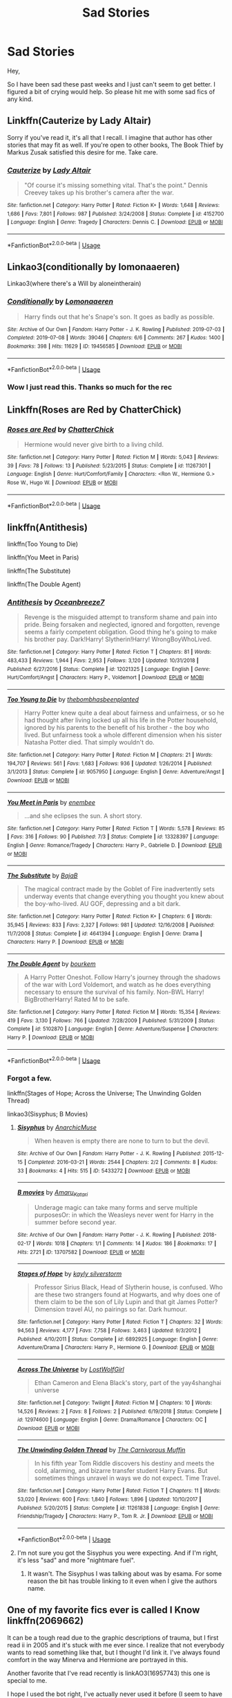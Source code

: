 #+TITLE: Sad Stories

* Sad Stories
:PROPERTIES:
:Author: seikunaras
:Score: 13
:DateUnix: 1570662095.0
:DateShort: 2019-Oct-10
:FlairText: Recommendation
:END:
Hey,

So I have been sad these past weeks and I just can't seem to get better. I figured a bit of crying would help. So please hit me with some sad fics of any kind.


** Linkffn(Cauterize by Lady Altair)

Sorry if you've read it, it's all that I recall. I imagine that author has other stories that may fit as well. If you're open to other books, The Book Thief by Markus Zusak satisfied this desire for me. Take care.
:PROPERTIES:
:Author: More_Cortisol
:Score: 4
:DateUnix: 1570678501.0
:DateShort: 2019-Oct-10
:END:

*** [[https://www.fanfiction.net/s/4152700/1/][*/Cauterize/*]] by [[https://www.fanfiction.net/u/24216/Lady-Altair][/Lady Altair/]]

#+begin_quote
  "Of course it's missing something vital. That's the point." Dennis Creevey takes up his brother's camera after the war.
#+end_quote

^{/Site/:} ^{fanfiction.net} ^{*|*} ^{/Category/:} ^{Harry} ^{Potter} ^{*|*} ^{/Rated/:} ^{Fiction} ^{K+} ^{*|*} ^{/Words/:} ^{1,648} ^{*|*} ^{/Reviews/:} ^{1,686} ^{*|*} ^{/Favs/:} ^{7,801} ^{*|*} ^{/Follows/:} ^{987} ^{*|*} ^{/Published/:} ^{3/24/2008} ^{*|*} ^{/Status/:} ^{Complete} ^{*|*} ^{/id/:} ^{4152700} ^{*|*} ^{/Language/:} ^{English} ^{*|*} ^{/Genre/:} ^{Tragedy} ^{*|*} ^{/Characters/:} ^{Dennis} ^{C.} ^{*|*} ^{/Download/:} ^{[[http://www.ff2ebook.com/old/ffn-bot/index.php?id=4152700&source=ff&filetype=epub][EPUB]]} ^{or} ^{[[http://www.ff2ebook.com/old/ffn-bot/index.php?id=4152700&source=ff&filetype=mobi][MOBI]]}

--------------

*FanfictionBot*^{2.0.0-beta} | [[https://github.com/tusing/reddit-ffn-bot/wiki/Usage][Usage]]
:PROPERTIES:
:Author: FanfictionBot
:Score: 1
:DateUnix: 1570678528.0
:DateShort: 2019-Oct-10
:END:


** Linkao3(conditionally by lomonaaeren)

Linkao3(where there's a Will by aloneintherain)
:PROPERTIES:
:Author: LiriStorm
:Score: 3
:DateUnix: 1570672834.0
:DateShort: 2019-Oct-10
:END:

*** [[https://archiveofourown.org/works/19456585][*/Conditionally/*]] by [[https://www.archiveofourown.org/users/Lomonaaeren/pseuds/Lomonaaeren][/Lomonaaeren/]]

#+begin_quote
  Harry finds out that he's Snape's son. It goes as badly as possible.
#+end_quote

^{/Site/:} ^{Archive} ^{of} ^{Our} ^{Own} ^{*|*} ^{/Fandom/:} ^{Harry} ^{Potter} ^{-} ^{J.} ^{K.} ^{Rowling} ^{*|*} ^{/Published/:} ^{2019-07-03} ^{*|*} ^{/Completed/:} ^{2019-07-08} ^{*|*} ^{/Words/:} ^{39046} ^{*|*} ^{/Chapters/:} ^{6/6} ^{*|*} ^{/Comments/:} ^{267} ^{*|*} ^{/Kudos/:} ^{1400} ^{*|*} ^{/Bookmarks/:} ^{398} ^{*|*} ^{/Hits/:} ^{11629} ^{*|*} ^{/ID/:} ^{19456585} ^{*|*} ^{/Download/:} ^{[[https://archiveofourown.org/downloads/19456585/Conditionally.epub?updated_at=1565890680][EPUB]]} ^{or} ^{[[https://archiveofourown.org/downloads/19456585/Conditionally.mobi?updated_at=1565890680][MOBI]]}

--------------

*FanfictionBot*^{2.0.0-beta} | [[https://github.com/tusing/reddit-ffn-bot/wiki/Usage][Usage]]
:PROPERTIES:
:Author: FanfictionBot
:Score: 2
:DateUnix: 1570672846.0
:DateShort: 2019-Oct-10
:END:


*** Wow I just read this. Thanks so much for the rec
:PROPERTIES:
:Author: thec00lestguy
:Score: 1
:DateUnix: 1570679430.0
:DateShort: 2019-Oct-10
:END:


** Linkffn(Roses are Red by ChatterChick)
:PROPERTIES:
:Author: Zakle
:Score: 3
:DateUnix: 1570679760.0
:DateShort: 2019-Oct-10
:END:

*** [[https://www.fanfiction.net/s/11267301/1/][*/Roses are Red/*]] by [[https://www.fanfiction.net/u/1148441/ChatterChick][/ChatterChick/]]

#+begin_quote
  Hermione would never give birth to a living child.
#+end_quote

^{/Site/:} ^{fanfiction.net} ^{*|*} ^{/Category/:} ^{Harry} ^{Potter} ^{*|*} ^{/Rated/:} ^{Fiction} ^{M} ^{*|*} ^{/Words/:} ^{5,043} ^{*|*} ^{/Reviews/:} ^{39} ^{*|*} ^{/Favs/:} ^{78} ^{*|*} ^{/Follows/:} ^{13} ^{*|*} ^{/Published/:} ^{5/23/2015} ^{*|*} ^{/Status/:} ^{Complete} ^{*|*} ^{/id/:} ^{11267301} ^{*|*} ^{/Language/:} ^{English} ^{*|*} ^{/Genre/:} ^{Hurt/Comfort/Family} ^{*|*} ^{/Characters/:} ^{<Ron} ^{W.,} ^{Hermione} ^{G.>} ^{Rose} ^{W.,} ^{Hugo} ^{W.} ^{*|*} ^{/Download/:} ^{[[http://www.ff2ebook.com/old/ffn-bot/index.php?id=11267301&source=ff&filetype=epub][EPUB]]} ^{or} ^{[[http://www.ff2ebook.com/old/ffn-bot/index.php?id=11267301&source=ff&filetype=mobi][MOBI]]}

--------------

*FanfictionBot*^{2.0.0-beta} | [[https://github.com/tusing/reddit-ffn-bot/wiki/Usage][Usage]]
:PROPERTIES:
:Author: FanfictionBot
:Score: 3
:DateUnix: 1570679779.0
:DateShort: 2019-Oct-10
:END:


** linkffn(Antithesis)

linkffn(Too Young to Die)

linkffn(You Meet in Paris)

linkffn(The Substitute)

linkffn(The Double Agent)
:PROPERTIES:
:Author: Shadowclonier
:Score: 2
:DateUnix: 1570682529.0
:DateShort: 2019-Oct-10
:END:

*** [[https://www.fanfiction.net/s/12021325/1/][*/Antithesis/*]] by [[https://www.fanfiction.net/u/2317158/Oceanbreeze7][/Oceanbreeze7/]]

#+begin_quote
  Revenge is the misguided attempt to transform shame and pain into pride. Being forsaken and neglected, ignored and forgotten, revenge seems a fairly competent obligation. Good thing he's going to make his brother pay. Dark!Harry! Slytherin!Harry! WrongBoyWhoLived.
#+end_quote

^{/Site/:} ^{fanfiction.net} ^{*|*} ^{/Category/:} ^{Harry} ^{Potter} ^{*|*} ^{/Rated/:} ^{Fiction} ^{T} ^{*|*} ^{/Chapters/:} ^{81} ^{*|*} ^{/Words/:} ^{483,433} ^{*|*} ^{/Reviews/:} ^{1,944} ^{*|*} ^{/Favs/:} ^{2,953} ^{*|*} ^{/Follows/:} ^{3,120} ^{*|*} ^{/Updated/:} ^{10/31/2018} ^{*|*} ^{/Published/:} ^{6/27/2016} ^{*|*} ^{/Status/:} ^{Complete} ^{*|*} ^{/id/:} ^{12021325} ^{*|*} ^{/Language/:} ^{English} ^{*|*} ^{/Genre/:} ^{Hurt/Comfort/Angst} ^{*|*} ^{/Characters/:} ^{Harry} ^{P.,} ^{Voldemort} ^{*|*} ^{/Download/:} ^{[[http://www.ff2ebook.com/old/ffn-bot/index.php?id=12021325&source=ff&filetype=epub][EPUB]]} ^{or} ^{[[http://www.ff2ebook.com/old/ffn-bot/index.php?id=12021325&source=ff&filetype=mobi][MOBI]]}

--------------

[[https://www.fanfiction.net/s/9057950/1/][*/Too Young to Die/*]] by [[https://www.fanfiction.net/u/4573056/thebombhasbeenplanted][/thebombhasbeenplanted/]]

#+begin_quote
  Harry Potter knew quite a deal about fairness and unfairness, or so he had thought after living locked up all his life in the Potter household, ignored by his parents to the benefit of his brother - the boy who lived. But unfairness took a whole different dimension when his sister Natasha Potter died. That simply wouldn't do.
#+end_quote

^{/Site/:} ^{fanfiction.net} ^{*|*} ^{/Category/:} ^{Harry} ^{Potter} ^{*|*} ^{/Rated/:} ^{Fiction} ^{M} ^{*|*} ^{/Chapters/:} ^{21} ^{*|*} ^{/Words/:} ^{194,707} ^{*|*} ^{/Reviews/:} ^{561} ^{*|*} ^{/Favs/:} ^{1,683} ^{*|*} ^{/Follows/:} ^{936} ^{*|*} ^{/Updated/:} ^{1/26/2014} ^{*|*} ^{/Published/:} ^{3/1/2013} ^{*|*} ^{/Status/:} ^{Complete} ^{*|*} ^{/id/:} ^{9057950} ^{*|*} ^{/Language/:} ^{English} ^{*|*} ^{/Genre/:} ^{Adventure/Angst} ^{*|*} ^{/Download/:} ^{[[http://www.ff2ebook.com/old/ffn-bot/index.php?id=9057950&source=ff&filetype=epub][EPUB]]} ^{or} ^{[[http://www.ff2ebook.com/old/ffn-bot/index.php?id=9057950&source=ff&filetype=mobi][MOBI]]}

--------------

[[https://www.fanfiction.net/s/13328397/1/][*/You Meet in Paris/*]] by [[https://www.fanfiction.net/u/980211/enembee][/enembee/]]

#+begin_quote
  ...and she eclipses the sun. A short story.
#+end_quote

^{/Site/:} ^{fanfiction.net} ^{*|*} ^{/Category/:} ^{Harry} ^{Potter} ^{*|*} ^{/Rated/:} ^{Fiction} ^{T} ^{*|*} ^{/Words/:} ^{5,578} ^{*|*} ^{/Reviews/:} ^{85} ^{*|*} ^{/Favs/:} ^{316} ^{*|*} ^{/Follows/:} ^{90} ^{*|*} ^{/Published/:} ^{7/3} ^{*|*} ^{/Status/:} ^{Complete} ^{*|*} ^{/id/:} ^{13328397} ^{*|*} ^{/Language/:} ^{English} ^{*|*} ^{/Genre/:} ^{Romance/Tragedy} ^{*|*} ^{/Characters/:} ^{Harry} ^{P.,} ^{Gabrielle} ^{D.} ^{*|*} ^{/Download/:} ^{[[http://www.ff2ebook.com/old/ffn-bot/index.php?id=13328397&source=ff&filetype=epub][EPUB]]} ^{or} ^{[[http://www.ff2ebook.com/old/ffn-bot/index.php?id=13328397&source=ff&filetype=mobi][MOBI]]}

--------------

[[https://www.fanfiction.net/s/4641394/1/][*/The Substitute/*]] by [[https://www.fanfiction.net/u/943028/BajaB][/BajaB/]]

#+begin_quote
  The magical contract made by the Goblet of Fire inadvertently sets underway events that change everything you thought you knew about the boy-who-lived. AU GOF, depressing and a bit dark.
#+end_quote

^{/Site/:} ^{fanfiction.net} ^{*|*} ^{/Category/:} ^{Harry} ^{Potter} ^{*|*} ^{/Rated/:} ^{Fiction} ^{K+} ^{*|*} ^{/Chapters/:} ^{6} ^{*|*} ^{/Words/:} ^{35,945} ^{*|*} ^{/Reviews/:} ^{833} ^{*|*} ^{/Favs/:} ^{2,327} ^{*|*} ^{/Follows/:} ^{981} ^{*|*} ^{/Updated/:} ^{12/16/2008} ^{*|*} ^{/Published/:} ^{11/7/2008} ^{*|*} ^{/Status/:} ^{Complete} ^{*|*} ^{/id/:} ^{4641394} ^{*|*} ^{/Language/:} ^{English} ^{*|*} ^{/Genre/:} ^{Drama} ^{*|*} ^{/Characters/:} ^{Harry} ^{P.} ^{*|*} ^{/Download/:} ^{[[http://www.ff2ebook.com/old/ffn-bot/index.php?id=4641394&source=ff&filetype=epub][EPUB]]} ^{or} ^{[[http://www.ff2ebook.com/old/ffn-bot/index.php?id=4641394&source=ff&filetype=mobi][MOBI]]}

--------------

[[https://www.fanfiction.net/s/5102870/1/][*/The Double Agent/*]] by [[https://www.fanfiction.net/u/1946145/bourkem][/bourkem/]]

#+begin_quote
  A Harry Potter Oneshot. Follow Harry's journey through the shadows of the war with Lord Voldemort, and watch as he does everything necessary to ensure the survival of his family. Non-BWL Harry! BigBrotherHarry! Rated M to be safe.
#+end_quote

^{/Site/:} ^{fanfiction.net} ^{*|*} ^{/Category/:} ^{Harry} ^{Potter} ^{*|*} ^{/Rated/:} ^{Fiction} ^{M} ^{*|*} ^{/Words/:} ^{15,354} ^{*|*} ^{/Reviews/:} ^{419} ^{*|*} ^{/Favs/:} ^{3,130} ^{*|*} ^{/Follows/:} ^{766} ^{*|*} ^{/Updated/:} ^{7/28/2009} ^{*|*} ^{/Published/:} ^{5/31/2009} ^{*|*} ^{/Status/:} ^{Complete} ^{*|*} ^{/id/:} ^{5102870} ^{*|*} ^{/Language/:} ^{English} ^{*|*} ^{/Genre/:} ^{Adventure/Suspense} ^{*|*} ^{/Characters/:} ^{Harry} ^{P.} ^{*|*} ^{/Download/:} ^{[[http://www.ff2ebook.com/old/ffn-bot/index.php?id=5102870&source=ff&filetype=epub][EPUB]]} ^{or} ^{[[http://www.ff2ebook.com/old/ffn-bot/index.php?id=5102870&source=ff&filetype=mobi][MOBI]]}

--------------

*FanfictionBot*^{2.0.0-beta} | [[https://github.com/tusing/reddit-ffn-bot/wiki/Usage][Usage]]
:PROPERTIES:
:Author: FanfictionBot
:Score: 1
:DateUnix: 1570682569.0
:DateShort: 2019-Oct-10
:END:


*** Forgot a few.

linkffn(Stages of Hope; Across the Universe; The Unwinding Golden Thread)

linkao3(Sisyphus; B Movies)
:PROPERTIES:
:Author: Shadowclonier
:Score: 1
:DateUnix: 1570682816.0
:DateShort: 2019-Oct-10
:END:

**** [[https://archiveofourown.org/works/5433272][*/Sisyphus/*]] by [[https://www.archiveofourown.org/users/AnarchicMuse/pseuds/AnarchicMuse][/AnarchicMuse/]]

#+begin_quote
  When heaven is empty there are none to turn to but the devil.
#+end_quote

^{/Site/:} ^{Archive} ^{of} ^{Our} ^{Own} ^{*|*} ^{/Fandom/:} ^{Harry} ^{Potter} ^{-} ^{J.} ^{K.} ^{Rowling} ^{*|*} ^{/Published/:} ^{2015-12-15} ^{*|*} ^{/Completed/:} ^{2016-03-21} ^{*|*} ^{/Words/:} ^{2544} ^{*|*} ^{/Chapters/:} ^{2/2} ^{*|*} ^{/Comments/:} ^{8} ^{*|*} ^{/Kudos/:} ^{33} ^{*|*} ^{/Bookmarks/:} ^{4} ^{*|*} ^{/Hits/:} ^{515} ^{*|*} ^{/ID/:} ^{5433272} ^{*|*} ^{/Download/:} ^{[[https://archiveofourown.org/downloads/5433272/Sisyphus.epub?updated_at=1496864596][EPUB]]} ^{or} ^{[[https://archiveofourown.org/downloads/5433272/Sisyphus.mobi?updated_at=1496864596][MOBI]]}

--------------

[[https://archiveofourown.org/works/13707582][*/B movies/*]] by [[https://www.archiveofourown.org/users/Amaru_Katari/pseuds/Amaru_Katari][/Amaru_Katari/]]

#+begin_quote
  Underage magic can take many forms and serve multiple purposesOr: in which the Weasleys never went for Harry in the summer before second year.
#+end_quote

^{/Site/:} ^{Archive} ^{of} ^{Our} ^{Own} ^{*|*} ^{/Fandom/:} ^{Harry} ^{Potter} ^{-} ^{J.} ^{K.} ^{Rowling} ^{*|*} ^{/Published/:} ^{2018-02-17} ^{*|*} ^{/Words/:} ^{1018} ^{*|*} ^{/Chapters/:} ^{1/1} ^{*|*} ^{/Comments/:} ^{14} ^{*|*} ^{/Kudos/:} ^{186} ^{*|*} ^{/Bookmarks/:} ^{17} ^{*|*} ^{/Hits/:} ^{2721} ^{*|*} ^{/ID/:} ^{13707582} ^{*|*} ^{/Download/:} ^{[[https://archiveofourown.org/downloads/13707582/B%20movies.epub?updated_at=1531012736][EPUB]]} ^{or} ^{[[https://archiveofourown.org/downloads/13707582/B%20movies.mobi?updated_at=1531012736][MOBI]]}

--------------

[[https://www.fanfiction.net/s/6892925/1/][*/Stages of Hope/*]] by [[https://www.fanfiction.net/u/291348/kayly-silverstorm][/kayly silverstorm/]]

#+begin_quote
  Professor Sirius Black, Head of Slytherin house, is confused. Who are these two strangers found at Hogwarts, and why does one of them claim to be the son of Lily Lupin and that git James Potter? Dimension travel AU, no pairings so far. Dark humour.
#+end_quote

^{/Site/:} ^{fanfiction.net} ^{*|*} ^{/Category/:} ^{Harry} ^{Potter} ^{*|*} ^{/Rated/:} ^{Fiction} ^{T} ^{*|*} ^{/Chapters/:} ^{32} ^{*|*} ^{/Words/:} ^{94,563} ^{*|*} ^{/Reviews/:} ^{4,177} ^{*|*} ^{/Favs/:} ^{7,758} ^{*|*} ^{/Follows/:} ^{3,463} ^{*|*} ^{/Updated/:} ^{9/3/2012} ^{*|*} ^{/Published/:} ^{4/10/2011} ^{*|*} ^{/Status/:} ^{Complete} ^{*|*} ^{/id/:} ^{6892925} ^{*|*} ^{/Language/:} ^{English} ^{*|*} ^{/Genre/:} ^{Adventure/Drama} ^{*|*} ^{/Characters/:} ^{Harry} ^{P.,} ^{Hermione} ^{G.} ^{*|*} ^{/Download/:} ^{[[http://www.ff2ebook.com/old/ffn-bot/index.php?id=6892925&source=ff&filetype=epub][EPUB]]} ^{or} ^{[[http://www.ff2ebook.com/old/ffn-bot/index.php?id=6892925&source=ff&filetype=mobi][MOBI]]}

--------------

[[https://www.fanfiction.net/s/12974600/1/][*/Across The Universe/*]] by [[https://www.fanfiction.net/u/1825348/LostWolfGirl][/LostWolfGirl/]]

#+begin_quote
  Ethan Cameron and Elena Black's story, part of the yay4shanghai universe
#+end_quote

^{/Site/:} ^{fanfiction.net} ^{*|*} ^{/Category/:} ^{Twilight} ^{*|*} ^{/Rated/:} ^{Fiction} ^{M} ^{*|*} ^{/Chapters/:} ^{10} ^{*|*} ^{/Words/:} ^{14,526} ^{*|*} ^{/Reviews/:} ^{2} ^{*|*} ^{/Favs/:} ^{8} ^{*|*} ^{/Follows/:} ^{2} ^{*|*} ^{/Published/:} ^{6/19/2018} ^{*|*} ^{/Status/:} ^{Complete} ^{*|*} ^{/id/:} ^{12974600} ^{*|*} ^{/Language/:} ^{English} ^{*|*} ^{/Genre/:} ^{Drama/Romance} ^{*|*} ^{/Characters/:} ^{OC} ^{*|*} ^{/Download/:} ^{[[http://www.ff2ebook.com/old/ffn-bot/index.php?id=12974600&source=ff&filetype=epub][EPUB]]} ^{or} ^{[[http://www.ff2ebook.com/old/ffn-bot/index.php?id=12974600&source=ff&filetype=mobi][MOBI]]}

--------------

[[https://www.fanfiction.net/s/11261838/1/][*/The Unwinding Golden Thread/*]] by [[https://www.fanfiction.net/u/1318815/The-Carnivorous-Muffin][/The Carnivorous Muffin/]]

#+begin_quote
  In his fifth year Tom Riddle discovers his destiny and meets the cold, alarming, and bizarre transfer student Harry Evans. But sometimes things unravel in ways we do not expect. Time Travel.
#+end_quote

^{/Site/:} ^{fanfiction.net} ^{*|*} ^{/Category/:} ^{Harry} ^{Potter} ^{*|*} ^{/Rated/:} ^{Fiction} ^{T} ^{*|*} ^{/Chapters/:} ^{11} ^{*|*} ^{/Words/:} ^{53,020} ^{*|*} ^{/Reviews/:} ^{600} ^{*|*} ^{/Favs/:} ^{1,840} ^{*|*} ^{/Follows/:} ^{1,896} ^{*|*} ^{/Updated/:} ^{10/10/2017} ^{*|*} ^{/Published/:} ^{5/20/2015} ^{*|*} ^{/Status/:} ^{Complete} ^{*|*} ^{/id/:} ^{11261838} ^{*|*} ^{/Language/:} ^{English} ^{*|*} ^{/Genre/:} ^{Friendship/Tragedy} ^{*|*} ^{/Characters/:} ^{Harry} ^{P.,} ^{Tom} ^{R.} ^{Jr.} ^{*|*} ^{/Download/:} ^{[[http://www.ff2ebook.com/old/ffn-bot/index.php?id=11261838&source=ff&filetype=epub][EPUB]]} ^{or} ^{[[http://www.ff2ebook.com/old/ffn-bot/index.php?id=11261838&source=ff&filetype=mobi][MOBI]]}

--------------

*FanfictionBot*^{2.0.0-beta} | [[https://github.com/tusing/reddit-ffn-bot/wiki/Usage][Usage]]
:PROPERTIES:
:Author: FanfictionBot
:Score: 1
:DateUnix: 1570682866.0
:DateShort: 2019-Oct-10
:END:


**** I'm not sure you got the Sisyphus you were expecting. And if I'm right, it's less "sad" and more "nightmare fuel".
:PROPERTIES:
:Author: thrawnca
:Score: 1
:DateUnix: 1570686793.0
:DateShort: 2019-Oct-10
:END:

***** It wasn't. The Sisyphus I was talking about was by esama. For some reason the bit has trouble linking to it even when I give the authors name.
:PROPERTIES:
:Author: Shadowclonier
:Score: 1
:DateUnix: 1570723486.0
:DateShort: 2019-Oct-10
:END:


** One of my favorite fics ever is called *I Know* linkffn(2069662)

It can be a tough read due to the graphic descriptions of trauma, but I first read ii in 2005 and it's stuck with me ever since. I realize that not everybody wants to read something like that, but I thought I'd link it. I've always found comfort in the way Minerva and Hermione are portrayed in this.

Another favorite that I've read recently is linkAO3(16957743) this one is special to me.

I hope I used the bot right, I've actually never used it before (I seem to have done so, hooray!). I also hope that you feel better soon.
:PROPERTIES:
:Author: HyperIzumi
:Score: 2
:DateUnix: 1570664133.0
:DateShort: 2019-Oct-10
:END:

*** [[https://archiveofourown.org/works/16957743][*/for as long as you need us/*]] by [[https://www.archiveofourown.org/users/ballerinaroy/pseuds/ballerinaroy][/ballerinaroy/]]

#+begin_quote
  “It's always been the three of us, Harry,” Hermione assured him, her arms wrapped tightly around his middle as he sobbed into her shoulder.“We've dealt with enough strange things mate,” Ron whispered in his ear, his chest pressed against Harry's back and his arms holding him tight. “Let this be a good thing.”With the wizarding world thrown into grief by the end of the war, Harry turns to his best friends to help him survive the terrible losses. Meanwhile, George's parallel isolating tendencies show Harry what might have happened if he'd not given into temptation.
#+end_quote

^{/Site/:} ^{Archive} ^{of} ^{Our} ^{Own} ^{*|*} ^{/Fandom/:} ^{Harry} ^{Potter} ^{-} ^{J.} ^{K.} ^{Rowling} ^{*|*} ^{/Published/:} ^{2018-12-12} ^{*|*} ^{/Words/:} ^{5873} ^{*|*} ^{/Chapters/:} ^{1/1} ^{*|*} ^{/Comments/:} ^{77} ^{*|*} ^{/Kudos/:} ^{240} ^{*|*} ^{/Bookmarks/:} ^{56} ^{*|*} ^{/Hits/:} ^{2620} ^{*|*} ^{/ID/:} ^{16957743} ^{*|*} ^{/Download/:} ^{[[https://archiveofourown.org/downloads/16957743/for%20as%20long%20as%20you%20need.epub?updated_at=1565666857][EPUB]]} ^{or} ^{[[https://archiveofourown.org/downloads/16957743/for%20as%20long%20as%20you%20need.mobi?updated_at=1565666857][MOBI]]}

--------------

[[https://www.fanfiction.net/s/2069662/1/][*/I Know/*]] by [[https://www.fanfiction.net/u/556423/bookwmnjan][/bookwmnjan/]]

#+begin_quote
  Minerva shares some of her most intimate secrets trying to help Hermione recover from an attack. Warning! Rape and violence.

  Not slash. ADMM. Rated R for violence. Includes discussion of rape and torture with one of the victims being a female under
#+end_quote

^{/Site/:} ^{fanfiction.net} ^{*|*} ^{/Category/:} ^{Harry} ^{Potter} ^{*|*} ^{/Rated/:} ^{Fiction} ^{M} ^{*|*} ^{/Words/:} ^{4,192} ^{*|*} ^{/Reviews/:} ^{30} ^{*|*} ^{/Favs/:} ^{48} ^{*|*} ^{/Follows/:} ^{9} ^{*|*} ^{/Published/:} ^{9/24/2004} ^{*|*} ^{/id/:} ^{2069662} ^{*|*} ^{/Language/:} ^{English} ^{*|*} ^{/Genre/:} ^{Angst/Tragedy} ^{*|*} ^{/Characters/:} ^{Minerva} ^{M.,} ^{Hermione} ^{G.} ^{*|*} ^{/Download/:} ^{[[http://www.ff2ebook.com/old/ffn-bot/index.php?id=2069662&source=ff&filetype=epub][EPUB]]} ^{or} ^{[[http://www.ff2ebook.com/old/ffn-bot/index.php?id=2069662&source=ff&filetype=mobi][MOBI]]}

--------------

*FanfictionBot*^{2.0.0-beta} | [[https://github.com/tusing/reddit-ffn-bot/wiki/Usage][Usage]]
:PROPERTIES:
:Author: FanfictionBot
:Score: 3
:DateUnix: 1570664152.0
:DateShort: 2019-Oct-10
:END:


*** Thank you :)
:PROPERTIES:
:Author: seikunaras
:Score: 3
:DateUnix: 1570664195.0
:DateShort: 2019-Oct-10
:END:


** Linkffn(the keeper)
:PROPERTIES:
:Author: IrvingMintumble
:Score: 1
:DateUnix: 1570665898.0
:DateShort: 2019-Oct-10
:END:

*** [[https://www.fanfiction.net/s/4307907/1/][*/The Keeper/*]] by [[https://www.fanfiction.net/u/1136781/B-B-Ruth][/B.B.Ruth/]]

#+begin_quote
  Post DH, Post Epilogue. Four years after Hermione resigns from her job at the Ministry and moves away, she is forced by necessity to ask Harry to take care of Hugo. Harry doesn't know that Hugo is his son.
#+end_quote

^{/Site/:} ^{fanfiction.net} ^{*|*} ^{/Category/:} ^{Harry} ^{Potter} ^{*|*} ^{/Rated/:} ^{Fiction} ^{M} ^{*|*} ^{/Chapters/:} ^{74} ^{*|*} ^{/Words/:} ^{441,895} ^{*|*} ^{/Reviews/:} ^{466} ^{*|*} ^{/Favs/:} ^{457} ^{*|*} ^{/Follows/:} ^{329} ^{*|*} ^{/Updated/:} ^{8/3/2014} ^{*|*} ^{/Published/:} ^{6/7/2008} ^{*|*} ^{/Status/:} ^{Complete} ^{*|*} ^{/id/:} ^{4307907} ^{*|*} ^{/Language/:} ^{English} ^{*|*} ^{/Genre/:} ^{Mystery/Angst} ^{*|*} ^{/Characters/:} ^{Harry} ^{P.,} ^{Hermione} ^{G.} ^{*|*} ^{/Download/:} ^{[[http://www.ff2ebook.com/old/ffn-bot/index.php?id=4307907&source=ff&filetype=epub][EPUB]]} ^{or} ^{[[http://www.ff2ebook.com/old/ffn-bot/index.php?id=4307907&source=ff&filetype=mobi][MOBI]]}

--------------

*FanfictionBot*^{2.0.0-beta} | [[https://github.com/tusing/reddit-ffn-bot/wiki/Usage][Usage]]
:PROPERTIES:
:Author: FanfictionBot
:Score: 1
:DateUnix: 1570665917.0
:DateShort: 2019-Oct-10
:END:


** [[https://archiveofourown.org/works/6003909][after the end of the world]] linkao3(6003909) and [[https://archiveofourown.org/works/6020278][walk the razor's edge]] linkao3(6020278) are a pair of fics where, respectively, only James or Lily survives the attack at Godric's Hollow; both are oneshots.
:PROPERTIES:
:Author: siderumincaelo
:Score: 1
:DateUnix: 1570678702.0
:DateShort: 2019-Oct-10
:END:

*** [[https://archiveofourown.org/works/6003909][*/after the end of the world/*]] by [[https://www.archiveofourown.org/users/tamilprongspotter/pseuds/tamilprongspotter][/tamilprongspotter/]]

#+begin_quote
  His wife is gone. His son is gone. All of his family who were in England are dead save for him, some mercifully of old age, and some, he thinks, at an age where death should have never crossed anyone's minds. But his wife and son are gone nonetheless, and he wonders, deep down, if it was his hands that dealt the final blow, in some sick, twisted way.
#+end_quote

^{/Site/:} ^{Archive} ^{of} ^{Our} ^{Own} ^{*|*} ^{/Fandom/:} ^{Harry} ^{Potter} ^{-} ^{J.} ^{K.} ^{Rowling} ^{*|*} ^{/Published/:} ^{2016-02-14} ^{*|*} ^{/Words/:} ^{7717} ^{*|*} ^{/Chapters/:} ^{1/1} ^{*|*} ^{/Comments/:} ^{11} ^{*|*} ^{/Kudos/:} ^{34} ^{*|*} ^{/Bookmarks/:} ^{6} ^{*|*} ^{/Hits/:} ^{601} ^{*|*} ^{/ID/:} ^{6003909} ^{*|*} ^{/Download/:} ^{[[https://archiveofourown.org/downloads/6003909/after%20the%20end%20of%20the.epub?updated_at=1555558895][EPUB]]} ^{or} ^{[[https://archiveofourown.org/downloads/6003909/after%20the%20end%20of%20the.mobi?updated_at=1555558895][MOBI]]}

--------------

[[https://archiveofourown.org/works/6020278][*/walk the razor's edge/*]] by [[https://www.archiveofourown.org/users/shutupkitkat/pseuds/shutupkitkat/users/tamilprongspotter/pseuds/tamilprongspotter][/shutupkitkattamilprongspotter/]]

#+begin_quote
  It feels like a betrayal of her boys to even live on without them, let alone start to build a life of her own. There is a nasty little voice in her head that says, he wouldn't try so hard to move on-- and the thing is, she knows it's true, that if their positions were reversed, he'd dwell on the loss of her, of Hari, to his last breath.But she is not Janardhan, and she cannot function like that, living a shadow of a life, walking in the footsteps of ghosts. So she takes a deep breath, and works to make her worst hell into a world she still wants to live in.
#+end_quote

^{/Site/:} ^{Archive} ^{of} ^{Our} ^{Own} ^{*|*} ^{/Fandom/:} ^{Harry} ^{Potter} ^{-} ^{J.} ^{K.} ^{Rowling} ^{*|*} ^{/Published/:} ^{2016-02-14} ^{*|*} ^{/Words/:} ^{6230} ^{*|*} ^{/Chapters/:} ^{1/1} ^{*|*} ^{/Comments/:} ^{4} ^{*|*} ^{/Kudos/:} ^{30} ^{*|*} ^{/Bookmarks/:} ^{6} ^{*|*} ^{/Hits/:} ^{346} ^{*|*} ^{/ID/:} ^{6020278} ^{*|*} ^{/Download/:} ^{[[https://archiveofourown.org/downloads/6020278/walk%20the%20razors%20edge.epub?updated_at=1541005734][EPUB]]} ^{or} ^{[[https://archiveofourown.org/downloads/6020278/walk%20the%20razors%20edge.mobi?updated_at=1541005734][MOBI]]}

--------------

*FanfictionBot*^{2.0.0-beta} | [[https://github.com/tusing/reddit-ffn-bot/wiki/Usage][Usage]]
:PROPERTIES:
:Author: FanfictionBot
:Score: 1
:DateUnix: 1570678730.0
:DateShort: 2019-Oct-10
:END:


** [deleted]
:PROPERTIES:
:Score: 1
:DateUnix: 1570679664.0
:DateShort: 2019-Oct-10
:END:

*** [[https://www.fanfiction.net/s/6906158/1/][*/Roses Are Red/*]] by [[https://www.fanfiction.net/u/928732/Appello][/Appello/]]

#+begin_quote
  Mortal enemies, or a match made in heaven? For Scorpius and Rose, there's a fine line between love and hate. Follows their relationship from 1st to 7th year and beyond, as they learn that there's more to each other than they first assumed...
#+end_quote

^{/Site/:} ^{fanfiction.net} ^{*|*} ^{/Category/:} ^{Harry} ^{Potter} ^{*|*} ^{/Rated/:} ^{Fiction} ^{T} ^{*|*} ^{/Chapters/:} ^{49} ^{*|*} ^{/Words/:} ^{205,012} ^{*|*} ^{/Reviews/:} ^{4,202} ^{*|*} ^{/Favs/:} ^{1,328} ^{*|*} ^{/Follows/:} ^{1,654} ^{*|*} ^{/Updated/:} ^{1/23} ^{*|*} ^{/Published/:} ^{4/15/2011} ^{*|*} ^{/id/:} ^{6906158} ^{*|*} ^{/Language/:} ^{English} ^{*|*} ^{/Genre/:} ^{Romance/Drama} ^{*|*} ^{/Characters/:} ^{Scorpius} ^{M.,} ^{Rose} ^{W.} ^{*|*} ^{/Download/:} ^{[[http://www.ff2ebook.com/old/ffn-bot/index.php?id=6906158&source=ff&filetype=epub][EPUB]]} ^{or} ^{[[http://www.ff2ebook.com/old/ffn-bot/index.php?id=6906158&source=ff&filetype=mobi][MOBI]]}

--------------

*FanfictionBot*^{2.0.0-beta} | [[https://github.com/tusing/reddit-ffn-bot/wiki/Usage][Usage]]
:PROPERTIES:
:Author: FanfictionBot
:Score: 1
:DateUnix: 1570679679.0
:DateShort: 2019-Oct-10
:END:

**** Oof. Wrong one.
:PROPERTIES:
:Author: Zakle
:Score: 1
:DateUnix: 1570679720.0
:DateShort: 2019-Oct-10
:END:

***** Bot tip: you can fix your invocation and then reply to yourself with ffnbot!refresh.
:PROPERTIES:
:Author: thrawnca
:Score: 2
:DateUnix: 1570686906.0
:DateShort: 2019-Oct-10
:END:

****** I had no idea. Thank you! I'll keep that in mind if I screw up on another link.
:PROPERTIES:
:Author: Zakle
:Score: 1
:DateUnix: 1570725044.0
:DateShort: 2019-Oct-10
:END:


** Linkffn(Survivor by atruwriter)

By far the saddest story I know of.
:PROPERTIES:
:Author: awesomegamer919
:Score: 1
:DateUnix: 1570689180.0
:DateShort: 2019-Oct-10
:END:

*** [[https://www.fanfiction.net/s/3461008/1/][*/Survivor/*]] by [[https://www.fanfiction.net/u/529718/atruwriter][/atruwriter/]]

#+begin_quote
  Waiting. He was always waiting. He'd already buried one best friend and now the other will follow. There was nothing he could do or say. There was no Harry without Hermione. Ron witnessed the beginning and now he must accept the end. HHr. 4parts Complete!
#+end_quote

^{/Site/:} ^{fanfiction.net} ^{*|*} ^{/Category/:} ^{Harry} ^{Potter} ^{*|*} ^{/Rated/:} ^{Fiction} ^{M} ^{*|*} ^{/Chapters/:} ^{4} ^{*|*} ^{/Words/:} ^{37,668} ^{*|*} ^{/Reviews/:} ^{743} ^{*|*} ^{/Favs/:} ^{1,743} ^{*|*} ^{/Follows/:} ^{353} ^{*|*} ^{/Updated/:} ^{4/8/2007} ^{*|*} ^{/Published/:} ^{3/26/2007} ^{*|*} ^{/Status/:} ^{Complete} ^{*|*} ^{/id/:} ^{3461008} ^{*|*} ^{/Language/:} ^{English} ^{*|*} ^{/Genre/:} ^{Romance/Tragedy} ^{*|*} ^{/Characters/:} ^{<Harry} ^{P.,} ^{Hermione} ^{G.>} ^{*|*} ^{/Download/:} ^{[[http://www.ff2ebook.com/old/ffn-bot/index.php?id=3461008&source=ff&filetype=epub][EPUB]]} ^{or} ^{[[http://www.ff2ebook.com/old/ffn-bot/index.php?id=3461008&source=ff&filetype=mobi][MOBI]]}

--------------

*FanfictionBot*^{2.0.0-beta} | [[https://github.com/tusing/reddit-ffn-bot/wiki/Usage][Usage]]
:PROPERTIES:
:Author: FanfictionBot
:Score: 1
:DateUnix: 1570689202.0
:DateShort: 2019-Oct-10
:END:


** linkffn( Beyond the Veil by Robin4; Erised by losthpfanficwriter; Pushed too far by Luna's little noodle; The Boy Who Died Alone by dunuelos) the ones that come to mind first.

P.s hope the bot thing works.
:PROPERTIES:
:Author: DragonReader338
:Score: 1
:DateUnix: 1570698640.0
:DateShort: 2019-Oct-10
:END:

*** [[https://www.fanfiction.net/s/1393090/1/][*/Beyond the Veil/*]] by [[https://www.fanfiction.net/u/22909/Robin4][/Robin4/]]

#+begin_quote
  Sirius' epilogue, following the events of Chapter 35 of Harry Potter and the Order of the Phoenix. Reunions, unhealed wounds, and remembrances.
#+end_quote

^{/Site/:} ^{fanfiction.net} ^{*|*} ^{/Category/:} ^{Harry} ^{Potter} ^{*|*} ^{/Rated/:} ^{Fiction} ^{K} ^{*|*} ^{/Words/:} ^{1,086} ^{*|*} ^{/Reviews/:} ^{217} ^{*|*} ^{/Favs/:} ^{335} ^{*|*} ^{/Follows/:} ^{42} ^{*|*} ^{/Published/:} ^{6/21/2003} ^{*|*} ^{/Status/:} ^{Complete} ^{*|*} ^{/id/:} ^{1393090} ^{*|*} ^{/Language/:} ^{English} ^{*|*} ^{/Genre/:} ^{Angst/Drama} ^{*|*} ^{/Characters/:} ^{Sirius} ^{B.,} ^{James} ^{P.} ^{*|*} ^{/Download/:} ^{[[http://www.ff2ebook.com/old/ffn-bot/index.php?id=1393090&source=ff&filetype=epub][EPUB]]} ^{or} ^{[[http://www.ff2ebook.com/old/ffn-bot/index.php?id=1393090&source=ff&filetype=mobi][MOBI]]}

--------------

[[https://www.fanfiction.net/s/11450644/1/][*/Erised/*]] by [[https://www.fanfiction.net/u/2934732/losthpfanficwriter][/losthpfanficwriter/]]

#+begin_quote
  AU, Harry is alone during his first Christmas at Hogwarts when he comes across the Mirror of Erised. / Dark Themes. / Written for the QLFC Round 11.
#+end_quote

^{/Site/:} ^{fanfiction.net} ^{*|*} ^{/Category/:} ^{Harry} ^{Potter} ^{*|*} ^{/Rated/:} ^{Fiction} ^{T} ^{*|*} ^{/Words/:} ^{2,129} ^{*|*} ^{/Reviews/:} ^{32} ^{*|*} ^{/Favs/:} ^{93} ^{*|*} ^{/Follows/:} ^{36} ^{*|*} ^{/Published/:} ^{8/16/2015} ^{*|*} ^{/Status/:} ^{Complete} ^{*|*} ^{/id/:} ^{11450644} ^{*|*} ^{/Language/:} ^{English} ^{*|*} ^{/Genre/:} ^{Hurt/Comfort/Family} ^{*|*} ^{/Characters/:} ^{Harry} ^{P.,} ^{Mirror} ^{of} ^{Erised} ^{*|*} ^{/Download/:} ^{[[http://www.ff2ebook.com/old/ffn-bot/index.php?id=11450644&source=ff&filetype=epub][EPUB]]} ^{or} ^{[[http://www.ff2ebook.com/old/ffn-bot/index.php?id=11450644&source=ff&filetype=mobi][MOBI]]}

--------------

[[https://www.fanfiction.net/s/11424570/1/][*/Pushed too far/*]] by [[https://www.fanfiction.net/u/5819605/Luna-s-little-noodle][/Luna's little noodle/]]

#+begin_quote
  After being sorted into Slytherin, Harry Potter is vilified by the whole school; he decides being a wizard isn't worth all the heartbreak. Warning, suicide mention. Also posted on ao3 and wattpad.
#+end_quote

^{/Site/:} ^{fanfiction.net} ^{*|*} ^{/Category/:} ^{Harry} ^{Potter} ^{*|*} ^{/Rated/:} ^{Fiction} ^{T} ^{*|*} ^{/Words/:} ^{1,613} ^{*|*} ^{/Reviews/:} ^{24} ^{*|*} ^{/Favs/:} ^{172} ^{*|*} ^{/Follows/:} ^{60} ^{*|*} ^{/Published/:} ^{8/3/2015} ^{*|*} ^{/Status/:} ^{Complete} ^{*|*} ^{/id/:} ^{11424570} ^{*|*} ^{/Language/:} ^{English} ^{*|*} ^{/Genre/:} ^{Tragedy} ^{*|*} ^{/Characters/:} ^{Harry} ^{P.} ^{*|*} ^{/Download/:} ^{[[http://www.ff2ebook.com/old/ffn-bot/index.php?id=11424570&source=ff&filetype=epub][EPUB]]} ^{or} ^{[[http://www.ff2ebook.com/old/ffn-bot/index.php?id=11424570&source=ff&filetype=mobi][MOBI]]}

--------------

[[https://www.fanfiction.net/s/5678410/1/][*/The Boy Who Died Alone/*]] by [[https://www.fanfiction.net/u/2198557/dunuelos][/dunuelos/]]

#+begin_quote
  Harry Potter was sent to Azkaban and died a traitor's death. What happens when the world finds out the truth? Voldemort lets the world know. VERY dark. If you are looking for a happy ending, this story is not for you. One-shot.
#+end_quote

^{/Site/:} ^{fanfiction.net} ^{*|*} ^{/Category/:} ^{Harry} ^{Potter} ^{*|*} ^{/Rated/:} ^{Fiction} ^{K+} ^{*|*} ^{/Words/:} ^{1,310} ^{*|*} ^{/Reviews/:} ^{48} ^{*|*} ^{/Favs/:} ^{576} ^{*|*} ^{/Follows/:} ^{206} ^{*|*} ^{/Updated/:} ^{1/21/2010} ^{*|*} ^{/Published/:} ^{1/18/2010} ^{*|*} ^{/Status/:} ^{Complete} ^{*|*} ^{/id/:} ^{5678410} ^{*|*} ^{/Language/:} ^{English} ^{*|*} ^{/Genre/:} ^{Horror} ^{*|*} ^{/Characters/:} ^{Voldemort} ^{*|*} ^{/Download/:} ^{[[http://www.ff2ebook.com/old/ffn-bot/index.php?id=5678410&source=ff&filetype=epub][EPUB]]} ^{or} ^{[[http://www.ff2ebook.com/old/ffn-bot/index.php?id=5678410&source=ff&filetype=mobi][MOBI]]}

--------------

*FanfictionBot*^{2.0.0-beta} | [[https://github.com/tusing/reddit-ffn-bot/wiki/Usage][Usage]]
:PROPERTIES:
:Author: FanfictionBot
:Score: 1
:DateUnix: 1570698686.0
:DateShort: 2019-Oct-10
:END:


** One of the saddest fics I've ever read is linkao3([[https://archiveofourown.org/works/469359]]). Harry has to be killed in order to defeat Voldemort and Snape is the only one who can do it. The characterisations in this are fantastic and the tone is solid throughout. Gen and 15k words.
:PROPERTIES:
:Author: Antuhsa
:Score: 1
:DateUnix: 1570700954.0
:DateShort: 2019-Oct-10
:END:

*** Hi, Ao3 doesn't seem to be linking - what's the title?
:PROPERTIES:
:Author: redwoodword
:Score: 1
:DateUnix: 1570701309.0
:DateShort: 2019-Oct-10
:END:

**** I'm noticing the same :/. It's Morior Animus by Vain.
:PROPERTIES:
:Author: Antuhsa
:Score: 2
:DateUnix: 1570701356.0
:DateShort: 2019-Oct-10
:END:


** linkffn(Friends by glue and tar)
:PROPERTIES:
:Author: A2i9
:Score: 1
:DateUnix: 1570719030.0
:DateShort: 2019-Oct-10
:END:

*** [[https://www.fanfiction.net/s/7816829/1/][*/Friends/*]] by [[https://www.fanfiction.net/u/3164869/the-psychotic-house-elf][/the psychotic house-elf/]]

#+begin_quote
  Instead of making new friends on the Hogwarts Express in 1995, Luna loses the only one she has. In the lonely year that follows, she discovers just how well the name 'Loony Lovegood' fits her. Insane!Luna. Very dark.
#+end_quote

^{/Site/:} ^{fanfiction.net} ^{*|*} ^{/Category/:} ^{Harry} ^{Potter} ^{*|*} ^{/Rated/:} ^{Fiction} ^{M} ^{*|*} ^{/Chapters/:} ^{10} ^{*|*} ^{/Words/:} ^{21,698} ^{*|*} ^{/Reviews/:} ^{125} ^{*|*} ^{/Favs/:} ^{74} ^{*|*} ^{/Follows/:} ^{81} ^{*|*} ^{/Updated/:} ^{8/19/2012} ^{*|*} ^{/Published/:} ^{2/8/2012} ^{*|*} ^{/id/:} ^{7816829} ^{*|*} ^{/Language/:} ^{English} ^{*|*} ^{/Genre/:} ^{Horror/Tragedy} ^{*|*} ^{/Characters/:} ^{Luna} ^{L.,} ^{Ginny} ^{W.} ^{*|*} ^{/Download/:} ^{[[http://www.ff2ebook.com/old/ffn-bot/index.php?id=7816829&source=ff&filetype=epub][EPUB]]} ^{or} ^{[[http://www.ff2ebook.com/old/ffn-bot/index.php?id=7816829&source=ff&filetype=mobi][MOBI]]}

--------------

*FanfictionBot*^{2.0.0-beta} | [[https://github.com/tusing/reddit-ffn-bot/wiki/Usage][Usage]]
:PROPERTIES:
:Author: FanfictionBot
:Score: 1
:DateUnix: 1570719051.0
:DateShort: 2019-Oct-10
:END:
